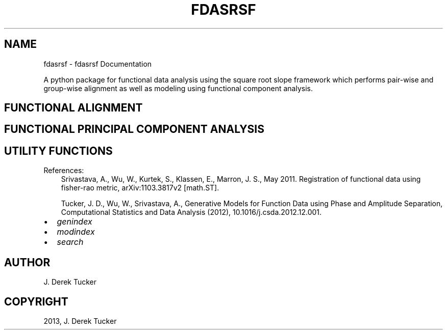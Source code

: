 .\" Man page generated from reStructuredText.
.
.TH "FDASRSF" "1" "August 26, 2013" "1.0" "fdasrsf"
.SH NAME
fdasrsf \- fdasrsf Documentation
.
.nr rst2man-indent-level 0
.
.de1 rstReportMargin
\\$1 \\n[an-margin]
level \\n[rst2man-indent-level]
level margin: \\n[rst2man-indent\\n[rst2man-indent-level]]
-
\\n[rst2man-indent0]
\\n[rst2man-indent1]
\\n[rst2man-indent2]
..
.de1 INDENT
.\" .rstReportMargin pre:
. RS \\$1
. nr rst2man-indent\\n[rst2man-indent-level] \\n[an-margin]
. nr rst2man-indent-level +1
.\" .rstReportMargin post:
..
.de UNINDENT
. RE
.\" indent \\n[an-margin]
.\" old: \\n[rst2man-indent\\n[rst2man-indent-level]]
.nr rst2man-indent-level -1
.\" new: \\n[rst2man-indent\\n[rst2man-indent-level]]
.in \\n[rst2man-indent\\n[rst2man-indent-level]]u
..
.
.nr rst2man-indent-level 0
.
.de1 rstReportMargin
\\$1 \\n[an-margin]
level \\n[rst2man-indent-level]
level margin: \\n[rst2man-indent\\n[rst2man-indent-level]]
-
\\n[rst2man-indent0]
\\n[rst2man-indent1]
\\n[rst2man-indent2]
..
.de1 INDENT
.\" .rstReportMargin pre:
. RS \\$1
. nr rst2man-indent\\n[rst2man-indent-level] \\n[an-margin]
. nr rst2man-indent-level +1
.\" .rstReportMargin post:
..
.de UNINDENT
. RE
.\" indent \\n[an-margin]
.\" old: \\n[rst2man-indent\\n[rst2man-indent-level]]
.nr rst2man-indent-level -1
.\" new: \\n[rst2man-indent\\n[rst2man-indent-level]]
.in \\n[rst2man-indent\\n[rst2man-indent-level]]u
..
.sp
A python package for functional data analysis using the square root slope framework which performs pair\-wise and
group\-wise alignment as well as modeling using functional component analysis.
.SH FUNCTIONAL ALIGNMENT
.SH FUNCTIONAL PRINCIPAL COMPONENT ANALYSIS
.SH UTILITY FUNCTIONS
.sp
References:
.INDENT 0.0
.INDENT 3.5
Srivastava, A., Wu, W., Kurtek, S., Klassen, E., Marron, J. S., May 2011. Registration of functional data using
fisher\-rao metric, arXiv:1103.3817v2 [math.ST].
.sp
Tucker, J. D., Wu, W., Srivastava, A., Generative Models for Function Data using Phase and Amplitude Separation,
Computational Statistics and Data Analysis (2012), 10.1016/j.csda.2012.12.001.
.UNINDENT
.UNINDENT
.INDENT 0.0
.IP \(bu 2
\fIgenindex\fP
.IP \(bu 2
\fImodindex\fP
.IP \(bu 2
\fIsearch\fP
.UNINDENT
.SH AUTHOR
J. Derek Tucker
.SH COPYRIGHT
2013, J. Derek Tucker
.\" Generated by docutils manpage writer.
.
